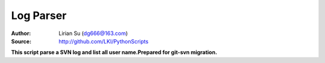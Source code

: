 Log Parser
==========

:Author: Lirian Su (dg666@163.com)
:Source: http://github.com/LKI/PythonScripts

**This script parse a SVN log and list all user name.Prepared for git-svn migration.**

